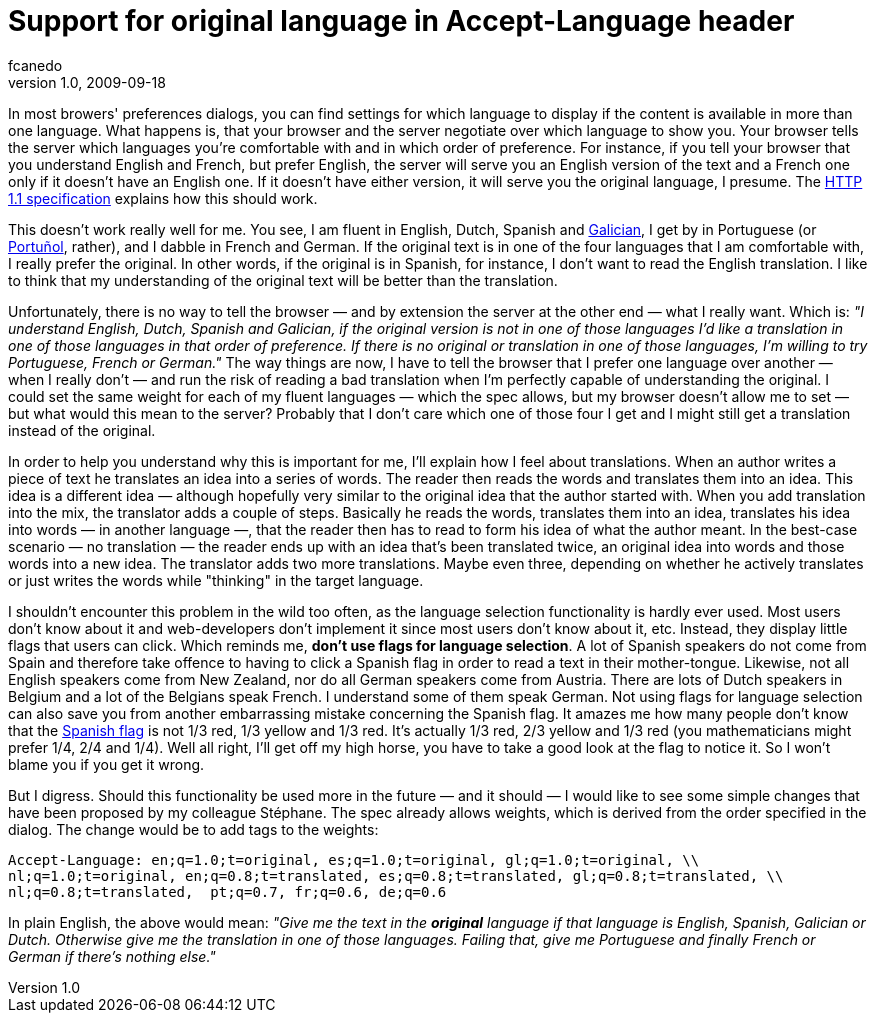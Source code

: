 = Support for original language in Accept-Language header
fcanedo
v1.0, 2009-09-18
:title: Support for original language in Accept-Language header
:tags: [localization,internationalization,web-applications]

In most browers' preferences dialogs, you can find
settings for which language to display if the content is available in
more than one language. What happens is, that your browser and the
server negotiate over which language to show you. Your browser tells the
server which languages you're comfortable with and in which order of
preference. For instance, if you tell your browser that you understand
English and French, but prefer English, the server will serve you an
English version of the text and a French one only if it doesn't have an
English one. If it doesn't have either version, it will serve you the
original language, I presume. The http://www.w3.org/Protocols/rfc2616/rfc2616-sec14.html#sec14.4[HTTP 1.1 specification]
explains how this should work.

This doesn't work really well for me. You see, I am fluent in English,
Dutch, Spanish and
[.nobr]#http://en.wikipedia.org/wiki/Galician_language[Galician]#, I get
by in Portuguese (or
[.nobr]#http://en.wikipedia.org/wiki/Portu%C3%B1ol[Portuñol]#, rather),
and I dabble in French and German. If the original text is in one of the
four languages that I am comfortable with, I really prefer the original.
In other words, if the original is in Spanish, for instance, I don't
want to read the English translation. I like to think that my
understanding of the original text will be better than the translation.

Unfortunately, there is no way to tell the browser — and by extension
the server at the other end — what I really want. Which is: _"I
understand English, Dutch, Spanish and Galician, if the original version
is not in one of those languages I'd like a translation in one of those
languages in that order of preference. If there is no original or
translation in one of those languages, I'm willing to try Portuguese,
French or German."_ The way things are now, I have to tell the browser
that I prefer one language over another — when I really don't — and run
the risk of reading a bad translation when I'm perfectly capable of
understanding the original. I could set the same weight for each of my
fluent languages — which the spec allows, but my browser doesn't allow
me to set — but what would this mean to the server? Probably that I
don't care which one of those four I get and I might still get a
translation instead of the original.

In order to help you understand why this is important for me, I'll
explain how I feel about translations. When an author writes a piece of
text he translates an idea into a series of words. The reader then reads
the words and translates them into an idea. This idea is a different
idea — although hopefully very similar to the original idea that the
author started with. When you add translation into the mix, the
translator adds a couple of steps. Basically he reads the words,
translates them into an idea, translates his idea into words — in
another language —, that the reader then has to read to form his idea of
what the author meant. In the best-case scenario — no translation — the
reader ends up with an idea that's been translated twice, an original
idea into words and those words into a new idea. The translator adds two
more translations. Maybe even three, depending on whether he actively
translates or just writes the words while "thinking" in the target
language.

I shouldn't encounter this problem in the wild too often, as the
language selection functionality is hardly ever used. Most users don't
know about it and web-developers don't implement it since most users
don't know about it, etc. Instead, they display little flags that users
can click. Which reminds me, *don't use flags for language selection*. A
lot of Spanish speakers do not come from Spain and therefore take
offence to having to click a Spanish flag in order to read a text in
their mother-tongue. Likewise, not all English speakers come from New
Zealand, nor do all German speakers come from Austria. There are lots of
Dutch speakers in Belgium and a lot of the Belgians speak French. I
understand some of them speak German. Not using flags for language
selection can also save you from another embarrassing mistake concerning
the Spanish flag. It amazes me how many people don't know that the
[.nobr]#http://en.wikipedia.org/wiki/Spanish_Flag[Spanish flag]# is not
1/3 red, 1/3 yellow and 1/3 red. It's actually 1/3 red, 2/3 yellow and
1/3 red (you mathematicians might prefer 1/4, 2/4 and 1/4). Well all
right, I'll get off my high horse, you have to take a good look at the
flag to notice it. So I won't blame you if you get it wrong.

But I digress. Should this functionality be used more in the future —
and it should — I would like to see some simple changes that have been
proposed by my colleague Stéphane. The spec already allows weights,
which is derived from the order specified in the dialog. The change
would be to add tags to the weights:

....
Accept-Language: en;q=1.0;t=original, es;q=1.0;t=original, gl;q=1.0;t=original, \\
nl;q=1.0;t=original, en;q=0.8;t=translated, es;q=0.8;t=translated, gl;q=0.8;t=translated, \\
nl;q=0.8;t=translated,  pt;q=0.7, fr;q=0.6, de;q=0.6
....

In plain English, the above would mean: _"Give me the text in the
*original* language if that language is English, Spanish, Galician or
Dutch. Otherwise give me the translation in one of those languages.
Failing that, give me Portuguese and finally French or German if there's
nothing else."_
